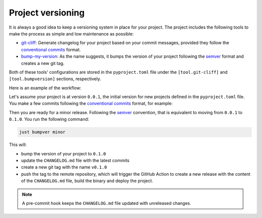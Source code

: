 Project versioning
==================

It is always a good idea to keep a versioning system in place for your project. The project includes the following tools to make the process as simple and low maintenance as possible:

- `git-cliff <https://git-cliff.org/>`_: Generate changelog for your project based on your commit messages, provided they follow the `conventional commits <https://www.conventionalcommits.org/en/v1.0.0/>`_ format.
- `bump-my-version <https://github.com/callowayproject/bump-my-version>`_: As the name suggests, it bumps the version of your project following the `semver <https://semver.org/>`_ format and creates a new git tag.

Both of these tools' configurations are stored in the ``pyproject.toml`` file under the ``[tool.git-cliff]`` and ``[tool.bumpversion]`` sections, respectively.

Here is an example of the workflow:

Let's assume your project is at version ``0.0.1``, the initial version for new projects defined in the ``pyproject.toml`` file.
You make a few commits following the `conventional commits <https://www.conventionalcommits.org/en/v1.0.0/>`_ format, for example:

.. code-block:: shell
    :caption: Just an example to show commit messages

    git commit -m "feat: add new feature"
    git commit -m "fix: fix a bug"
    git commit -m "feat: add another feature"

Then you are ready for a minor release. Following the `semver <https://semver.org/>`_ convention, that is equivalent to moving from ``0.0.1`` to ``0.1.0``.
You run the following command:

.. code-block:: shell

    just bumpver minor

This will:

- bump the version of your project to ``0.1.0``
- update the ``CHANGELOG.md`` file with the latest commits
- create a new git tag with the name ``v0.1.0``
- push the tag to the remote repository, which will trigger the GitHub Action to create a new release with the content of the ``CHANGELOG.md`` file, build the binary and deploy the project.

.. note::

    A pre-commit hook keeps the ``CHANGELOG.md`` file updated with unreleased changes.